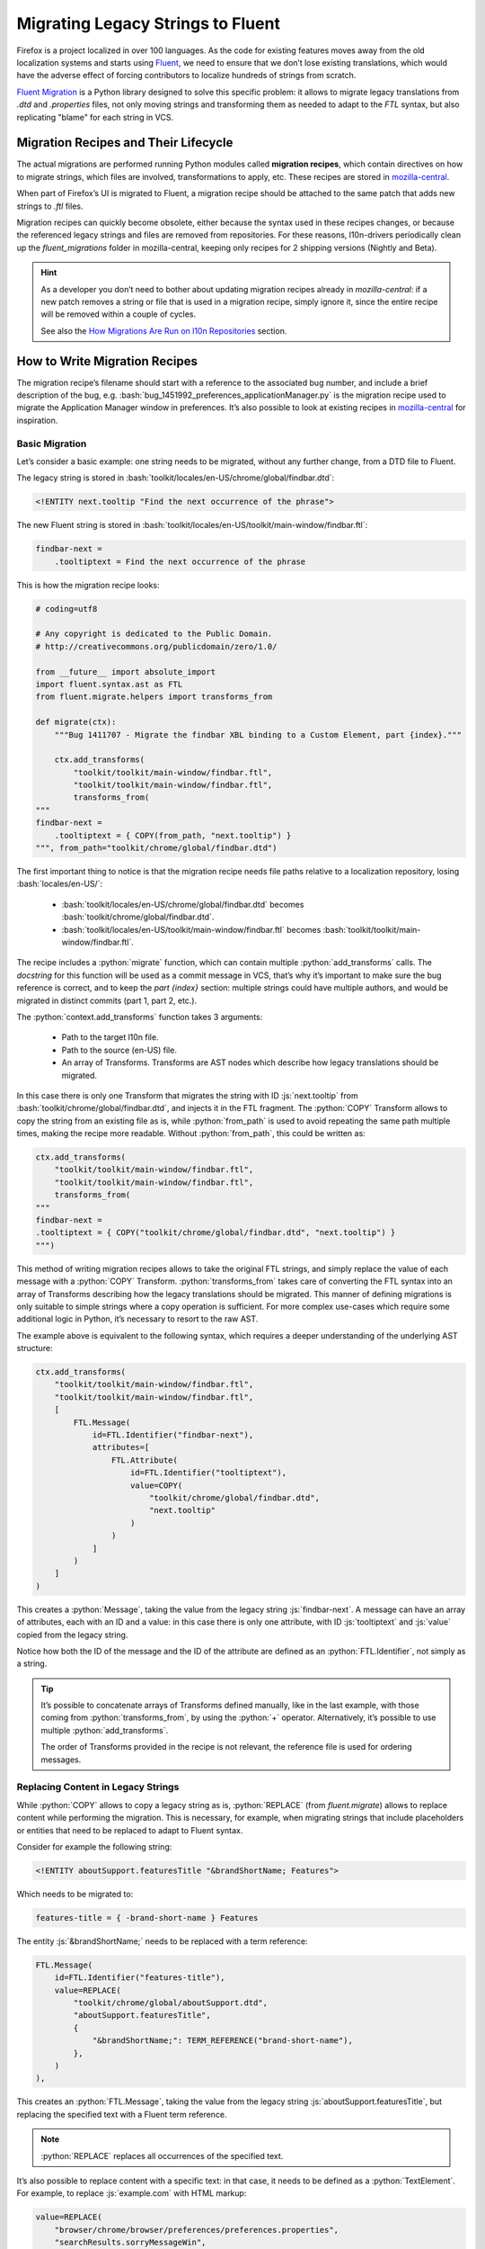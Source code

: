 .. role:: bash(code)
   :language: bash

.. role:: js(code)
   :language: javascript

.. role:: python(code)
   :language: python

==================================
Migrating Legacy Strings to Fluent
==================================

Firefox is a project localized in over 100 languages. As the code for existing
features moves away from the old localization systems and starts using
`Fluent`_, we need to ensure that we don’t lose existing translations, which
would have the adverse effect of forcing contributors to localize hundreds of
strings from scratch.

`Fluent Migration`_ is a Python library designed to solve this specific problem:
it allows to migrate legacy translations from `.dtd` and `.properties` files,
not only moving strings and transforming them as needed to adapt to the `FTL`
syntax, but also replicating "blame" for each string in VCS.


Migration Recipes and Their Lifecycle
=====================================

The actual migrations are performed running Python modules called **migration
recipes**, which contain directives on how to migrate strings, which files are
involved, transformations to apply, etc. These recipes are stored in
`mozilla-central`__.

__ https://hg.mozilla.org/mozilla-central/file/default/python/l10n/fluent_migrations

When part of Firefox’s UI is migrated to Fluent, a migration recipe should be
attached to the same patch that adds new strings to `.ftl` files.

Migration recipes can quickly become obsolete, either because the syntax used in
these recipes changes, or because the referenced legacy strings and files are
removed from repositories. For these reasons, l10n-drivers periodically clean up
the `fluent_migrations` folder in mozilla-central, keeping only recipes for 2
shipping versions (Nightly and Beta).


.. hint::

  As a developer you don’t need to bother about updating migration recipes
  already in `mozilla-central`: if a new patch removes a string or file that is
  used in a migration recipe, simply ignore it, since the entire recipe will be
  removed within a couple of cycles.

  See also the `How Migrations Are Run on l10n Repositories`_ section.


How to Write Migration Recipes
==============================

The migration recipe’s filename should start with a reference to the associated
bug number, and include a brief description of the bug, e.g.
:bash:`bug_1451992_preferences_applicationManager.py` is the migration recipe
used to migrate the Application Manager window in preferences. It’s also
possible to look at existing recipes in `mozilla-central`__ for inspiration.

__ https://hg.mozilla.org/mozilla-central/file/default/python/l10n/fluent_migrations


Basic Migration
---------------

Let’s consider a basic example: one string needs to be migrated, without
any further change, from a DTD file to Fluent.

The legacy string is stored in :bash:`toolkit/locales/en-US/chrome/global/findbar.dtd`:


.. code-block:: dtd

  <!ENTITY next.tooltip "Find the next occurrence of the phrase">


The new Fluent string is stored in :bash:`toolkit/locales/en-US/toolkit/main-window/findbar.ftl`:


.. code-block:: properties

  findbar-next =
      .tooltiptext = Find the next occurrence of the phrase


This is how the migration recipe looks:


.. code-block:: python

  # coding=utf8

  # Any copyright is dedicated to the Public Domain.
  # http://creativecommons.org/publicdomain/zero/1.0/

  from __future__ import absolute_import
  import fluent.syntax.ast as FTL
  from fluent.migrate.helpers import transforms_from

  def migrate(ctx):
      """Bug 1411707 - Migrate the findbar XBL binding to a Custom Element, part {index}."""

      ctx.add_transforms(
          "toolkit/toolkit/main-window/findbar.ftl",
          "toolkit/toolkit/main-window/findbar.ftl",
          transforms_from(
  """
  findbar-next =
      .tooltiptext = { COPY(from_path, "next.tooltip") }
  """, from_path="toolkit/chrome/global/findbar.dtd")


The first important thing to notice is that the migration recipe needs file
paths relative to a localization repository, losing :bash:`locales/en-US/`:

 - :bash:`toolkit/locales/en-US/chrome/global/findbar.dtd` becomes
   :bash:`toolkit/chrome/global/findbar.dtd`.
 - :bash:`toolkit/locales/en-US/toolkit/main-window/findbar.ftl` becomes
   :bash:`toolkit/toolkit/main-window/findbar.ftl`.

The recipe includes a :python:`migrate` function, which can contain multiple
:python:`add_transforms` calls. The *docstring* for this function will be used
as a commit message in VCS, that’s why it’s important to make sure the bug
reference is correct, and to keep the `part {index}` section: multiple strings
could have multiple authors, and would be migrated in distinct commits (part 1,
part 2, etc.).

The :python:`context.add_transforms` function takes 3 arguments:

 - Path to the target l10n file.
 - Path to the source (en-US) file.
 - An array of Transforms. Transforms are AST nodes which describe how legacy
   translations should be migrated.

In this case there is only one Transform that migrates the string with ID
:js:`next.tooltip` from :bash:`toolkit/chrome/global/findbar.dtd`, and injects
it in the FTL fragment. The :python:`COPY` Transform allows to copy the string
from an existing file as is, while :python:`from_path` is used to avoid
repeating the same path multiple times, making the recipe more readable. Without
:python:`from_path`, this could be written as:


.. code-block:: python

  ctx.add_transforms(
      "toolkit/toolkit/main-window/findbar.ftl",
      "toolkit/toolkit/main-window/findbar.ftl",
      transforms_from(
  """
  findbar-next =
  .tooltiptext = { COPY("toolkit/chrome/global/findbar.dtd", "next.tooltip") }
  """)


This method of writing migration recipes allows to take the original FTL
strings, and simply replace the value of each message with a :python:`COPY`
Transform. :python:`transforms_from` takes care of converting the FTL syntax
into an array of Transforms describing how the legacy translations should be
migrated. This manner of defining migrations is only suitable to simple strings
where a copy operation is sufficient. For more complex use-cases which require
some additional logic in Python, it’s necessary to resort to the raw AST.


The example above is equivalent to the following syntax, which requires a deeper
understanding of the underlying AST structure:


.. code-block:: python

  ctx.add_transforms(
      "toolkit/toolkit/main-window/findbar.ftl",
      "toolkit/toolkit/main-window/findbar.ftl",
      [
          FTL.Message(
              id=FTL.Identifier("findbar-next"),
              attributes=[
                  FTL.Attribute(
                      id=FTL.Identifier("tooltiptext"),
                      value=COPY(
                          "toolkit/chrome/global/findbar.dtd",
                          "next.tooltip"
                      )
                  )
              ]
          )
      ]
  )

This creates a :python:`Message`, taking the value from the legacy string
:js:`findbar-next`. A message can have an array of attributes, each with an ID
and a value: in this case there is only one attribute, with ID :js:`tooltiptext`
and :js:`value` copied from the legacy string.

Notice how both the ID of the message and the ID of the attribute are
defined as an :python:`FTL.Identifier`, not simply as a string.


.. tip::

  It’s possible to concatenate arrays of Transforms defined manually, like in
  the last example, with those coming from :python:`transforms_from`, by using
  the :python:`+` operator. Alternatively, it’s possible to use multiple
  :python:`add_transforms`.

  The order of Transforms provided in the recipe is not relevant, the reference
  file is used for ordering messages.


Replacing Content in Legacy Strings
-----------------------------------

While :python:`COPY` allows to copy a legacy string as is, :python:`REPLACE`
(from `fluent.migrate`) allows to replace content while performing the
migration. This is necessary, for example, when migrating strings that include
placeholders or entities that need to be replaced to adapt to Fluent syntax.

Consider for example the following string:


.. code-block:: DTD

  <!ENTITY aboutSupport.featuresTitle "&brandShortName; Features">


Which needs to be migrated to:


.. code-block:: fluent

  features-title = { -brand-short-name } Features


The entity :js:`&brandShortName;` needs to be replaced with a term reference:


.. code-block:: python

  FTL.Message(
      id=FTL.Identifier("features-title"),
      value=REPLACE(
          "toolkit/chrome/global/aboutSupport.dtd",
          "aboutSupport.featuresTitle",
          {
              "&brandShortName;": TERM_REFERENCE("brand-short-name"),
          },
      )
  ),


This creates an :python:`FTL.Message`, taking the value from the legacy string
:js:`aboutSupport.featuresTitle`, but replacing the specified text with a
Fluent term reference.

.. note::
  :python:`REPLACE` replaces all occurrences of the specified text.


It’s also possible to replace content with a specific text: in that case, it
needs to be defined as a :python:`TextElement`. For example, to replace
:js:`example.com` with HTML markup:


.. code-block:: python

  value=REPLACE(
      "browser/chrome/browser/preferences/preferences.properties",
      "searchResults.sorryMessageWin",
      {
          "example.com": FTL.TextElement('<span data-l10n-name="example"></span>')
      }
  )


The situation is more complex when a migration recipe needs to replace
:js:`printf` arguments like :js:`%S`. In fact, the format used for localized
and source strings doesn’t need to match, and the two following strings using
unordered and ordered argument are perfectly equivalent:


.. code-block:: properties

  btn-quit = Quit %S
  btn-quit = Quit %1$S


In this scenario, replacing :js:`%S` would work on the first version, but not
on the second, and there’s no guarantee that the localized string uses the
same format as the source string.

Consider also the following string that uses :js:`%S` for two different
variables, implicitly relying on the order in which the arguments appear:


.. code-block:: properties

  updateFullName = %S (%S)


And the target Fluent string:


.. code-block:: fluent

  update-full-name = { $name } ({ $buildID })


As indicated, :python:`REPLACE` would replace all occurrences of :js:`%S`, so
only one variable could be set. The string needs to be normalized and treated
like:


.. code-block:: properties

  updateFullName = %1$S (%2$S)


This can be obtained by calling :python:`REPLACE` with
:python:`normalize_printf=True`:


.. code-block:: python

  FTL.Message(
      id=FTL.Identifier("update-full-name"),
      value=REPLACE(
          "toolkit/chrome/mozapps/update/updates.properties",
          "updateFullName",
          {
              "%1$S": VARIABLE_REFERENCE("name"),
              "%2$S": VARIABLE_REFERENCE("buildID"),
          },
          normalize_printf=True
      )
  )


.. attention::

  To avoid any issues :python:`normalize_printf=True` should always be used when
  replacing :js:`printf` arguments.


.. note::

  :python:`VARIABLE_REFERENCE`, :python:`MESSAGE_REFERENCE`, and
  :python:`TERM_REFERENCE` are helper Transforms which can be used to save
  keystrokes in common cases where using the raw AST is too verbose.

  :python:`VARIABLE_REFERENCE` is used to create a reference to a variable, e.g.
  :js:`{ $variable }`.

  :python:`MESSAGE_REFERENCE` is used to create a reference to another message,
  e.g. :js:`{ another-string }`, e.g. :js:`{ another-string }`.

  :python:`TERM_REFERENCE` is used to create a reference to a `term`__,
  e.g. :js:`{ -brand-short-name }`.

  Both Transforms need to be imported at the beginning of the recipe, e.g.
  :python:`from fluent.migrate.helpers import VARIABLE_REFERENCE`

  __ https://projectfluent.org/fluent/guide/terms.html


Removing Unnecessary Whitespaces in Translations
------------------------------------------------

It’s not uncommon to have lines with unnecessary leading or trailing spaces in
DTDs. These are not meaningful, don’t have practical results on the way the
string is displayed in products, and are added only for formatting reasons. For
example, consider this string:


.. code-block:: DTD

  <!ENTITY aboutAbout.note   "This is a list of “about” pages for your convenience.<br/>
                              Some of them might be confusing. Some are for diagnostic purposes only.<br/>
                              And some are omitted because they require query strings.">


If migrated as is, it would result in:


.. code-block:: fluent

  about-about-note =
      This is a list of “about” pages for your convenience.<br/>
                                  Some of them might be confusing. Some are for diagnostic purposes only.<br/>
                                  And some are omitted because they require query strings.


This can be avoided by trimming the migrated string, with :python:`trim:"True`
or :python:`trim=True`, depending on the context:


.. code-block:: python

  transforms_from(
  """
  about-about-note = { COPY("toolkit/chrome/global/aboutAbout.dtd", "aboutAbout.note", trim:"True") }
  """)

  FTL.Message(
      id=FTL.Identifier("discover-description"),
      value=REPLACE(
          "toolkit/chrome/mozapps/extensions/extensions.dtd",
          "discover.description2",
          {
              "&brandShortName;": TERM_REFERENCE("-brand-short-name")
          },
          trim=True
      )
  ),


.. attention::

  Trimming whitespaces should only be done when migrating strings from DTDs,
  not for other file formats, and when it’s clear that the context makes
  whitespaces irrelevant. A counter example would be the use of a string in
  combination with :js:`white-space: pre`.


Concatenating Strings
---------------------

It’s quite common to concatenate multiple strings coming from `DTD` and
`properties`, for example to create sentences with HTML markup. It’s possible to
concatenate strings and text elements in a migration recipe using the
:python:`CONCAT` Transform. This allows to generate a single Fluent message from
these fragments, avoiding run-time transformations as prescribed by
:ref:`Fluent’s social contract <fluent-tutorial-social-contract>`.

Note that, in case of simple migrations using :python:`transforms_from`, the
concatenation is carried out implicitly by using the Fluent syntax interleaved
with COPY() transform calls to define the migration recipe.

Consider the following example:


.. code-block:: properties

  # %S is replaced by a link, using searchResults.needHelpSupportLink as text
  searchResults.needHelp = Need help? Visit %S

  # %S is replaced by "Firefox"
  searchResults.needHelpSupportLink = %S Support


In Fluent:


.. code-block:: fluent

  search-results-need-help-support-link = Need help? Visit <a data-l10n-name="url">{ -brand-short-name } Support</a>


This is quite a complex migration: it requires to take 2 legacy strings, and
concatenate their values with HTML markup. Here’s how the Transform is defined:


.. code-block:: python

  FTL.Message(
      id=FTL.Identifier("search-results-help-link"),
      value=REPLACE(
          "browser/chrome/browser/preferences/preferences.properties",
          "searchResults.needHelp",
          {
              "%S": CONCAT(
                  FTL.TextElement('<a data-l10n-name="url">'),
                  REPLACE(
                      "browser/chrome/browser/preferences/preferences.properties",
                      "searchResults.needHelpSupportLink",
                      {
                          "%S": TERM_REFERENCE("brand-short-name"),
                      }
                  ),
                  FTL.TextElement("</a>")
              )
          }
      )
  ),


:js:`%S` in :js:`searchResults.needHelpSupportLink` is replaced by a reference
to the term :js:`-brand-short-name`, migrating from :js:`%S Support` to :js:`{
-brand-short-name } Support`. The result of this operation is then inserted
between two text elements to create the anchor markup. The resulting text is
finally  used to replace :js:`%S` in :js:`searchResults.needHelp`, and used as
value for the FTL message.


.. important::

  When concatenating existing strings, avoid introducing changes to the original
  text, for example adding spaces or punctuation. Each language has its own
  rules, and this might result in poor migrated strings. In case of doubt,
  always ask for feedback.


Plural Strings
--------------

Migrating plural strings from `.properties` files usually involves two
Transforms from :python:`fluent.migrate.transforms`: the
:python:`REPLACE_IN_TEXT` Transform takes TextElements as input, making it
possible to pass it as the foreach function of the :python:`PLURALS` Transform.

Consider the following legacy string:


.. code-block:: properties

  # LOCALIZATION NOTE (disableContainersOkButton): Semi-colon list of plural forms.
  # See: http://developer.mozilla.org/en/docs/Localization_and_Plurals
  # #1 is the number of container tabs
  disableContainersOkButton = Close #1 Container Tab;Close #1 Container Tabs


In Fluent:


.. code-block:: fluent

  containers-disable-alert-ok-button =
      { $tabCount ->
          [one] Close { $tabCount } Container Tab
         *[other] Close { $tabCount } Container Tabs
      }


This is how the Transform for this string is defined:


.. code-block:: python

  FTL.Message(
      id=FTL.Identifier("containers-disable-alert-ok-button"),
      value=PLURALS(
          "browser/chrome/browser/preferences/preferences.properties",
          "disableContainersOkButton",
          VARIABLE_REFERENCE("tabCount"),
          lambda text: REPLACE_IN_TEXT(
              text,
              {
                  "#1": VARIABLE_REFERENCE("tabCount")
              }
          )
      )
  )


The `PLURALS` Transform will take care of creating the correct number of plural
categories for each language. Notice how `#1` is replaced for each of these
variants with :js:`{ $tabCount }`, using :python:`REPLACE_IN_TEXT` and
:python:`VARIABLE_REFERENCE("tabCount")`.

In this case it’s not possible to use :python:`REPLACE` because it takes a file
path and a message ID as arguments, whereas here the recipe needs to operate on
regular text. The replacement is performed on each plural form of the original
string, where plural forms are separated by a semicolon.

Complex Cases
-------------

It’s always possible to migrate strings by manually creating the underlying AST
structure. Consider the following complex Fluent string:


.. code-block:: fluent

  use-current-pages =
      .label =
          { $tabCount ->
              [1] Use Current Page
             *[other] Use Current Pages
          }
      .accesskey = C


The migration for this string is quite complex: the :js:`label` attribute is
created from 2 different legacy strings, and it’s not a proper plural form.
Notice how the first string is associated to the :js:`1` case, not the :js:`one`
category used in plural forms. For these reasons, it’s not possible to use
:python:`PLURALS`, the Transform needs to be crafted recreating the AST.


.. code-block:: python


  FTL.Message(
      id=FTL.Identifier("use-current-pages"),
      attributes=[
          FTL.Attribute(
              id=FTL.Identifier("label"),
              value=FTL.Pattern(
                  elements=[
                      FTL.Placeable(
                          expression=FTL.SelectExpression(
                              selector=VARIABLE_REFERENCE("tabCount"),
                              variants=[
                                  FTL.Variant(
                                      key=FTL.NumberLiteral("1"),
                                      default=False,
                                      value=COPY(
                                          "browser/chrome/browser/preferences/main.dtd",
                                          "useCurrentPage.label",
                                      )
                                  ),
                                  FTL.Variant(
                                      key=FTL.Identifier("other"),
                                      default=True,
                                      value=COPY(
                                          "browser/chrome/browser/preferences/main.dtd",
                                          "useMultiple.label",
                                      )
                                  )
                              ]
                          )
                      )
                  ]
              )
          ),
          FTL.Attribute(
              id=FTL.Identifier("accesskey"),
              value=COPY(
                  "browser/chrome/browser/preferences/main.dtd",
                  "useCurrentPage.accesskey",
              )
          ),
      ],
  ),


This Transform uses several concepts already described in this document. Notable
new elements are:

 - The fact that the `label` attribute is defined as a :python:`Pattern`. This
   is because, in this example, we’re creating a new value from scratch and
   migrating existing translations as its variants. Patterns are one of Fluent’s
   value types and, under the hood, all Transforms like :python:`COPY` or
   :python:`REPLACE` evaluate to Fluent Patterns.
 - A :python:`SelectExpression` is defined, with an array of :python:`Variant`
   objects.


How to Test Migration Recipes
=============================

Unfortunately, testing migration recipes requires several manual steps. We plan
to `introduce automated testing`__ for patches including migration recipes, in
the meantime this is how it’s possible to test migration recipes.

__ https://bugzilla.mozilla.org/show_bug.cgi?id=1353680


1. Install Fluent Migration
---------------------------

The first step is to install the `Fluent Migration`_ Python library. It’s
currently not available as a package, so the repository must be cloned locally
and installed manually, e.g. with :bash:`pip install -e .`.

Installing this package will make a :bash:`migrate-l10n` command available.


2. Clone gecko-strings
----------------------

Migration recipes work against localization repositories, which means it’s not
possible to test them directly against `mozilla-central`, unless the *source*
path (the second argument) in :python:`ctx.add_transforms` is temporarily
tweaked to match `mozilla-central` paths.

To test the actual recipe that will land in the patch, it’s necessary to clone
the `gecko-strings`_ repository on the system twice, in two separate folders.
One will simulate the reference en-US repository after the patch has landed, and
the other will simulate a target localization. For example, let’s call the two
folders `en-US` and `test`.


.. code-block:: bash

  hg clone https://hg.mozilla.org/l10n/gecko-strings en-US
  cp -r en-US test


3. Add new FTL strings to the local en-US repository
----------------------------------------------------

The changed (or brand new) FTL files from the patch need to be copied into the
`en-US` repository. Remember that paths are slightly different, with
localization repositories missing the :bash:`locales/en-US` portion. There’s no
need to commit these changes locally.


4. Run the migration recipe
---------------------------

The system is all set to run the recipe with the following commands:


.. code-block:: bash

  cd PATH/TO/recipes

  migrate-l10n \
    --lang test
    --reference-dir PATH/TO/en-US \
    --localization-dir PATH/TO/test \
    --dry-run \
    name_of_the_recipe


The name of the recipe needs to be specified without the :bash:`.py` extension,
since it’s imported as a module.

Alternatively, before running :bash:`migrate-l10n`, it’s possible to update the
value of :bash:`PYTHONPATH` to include the folder storing migration recipes.


.. code-block:: bash

  export PYTHONPATH="${PYTHONPATH}:PATH/TO/recipes/"


The :bash:`--dry-run` option allows to run the recipe without making changes,
and it’s useful to spot syntax errors in the recipe. If there are no errors,
it’s possible to run the migration without :bash:`--dry-run` and actually commit
the changes locally.

This is the output of a migration:


.. code-block:: bash

  Running migration bug_1411707_findbar for test
  WARNING:migrate:Plural rule for "'test'" is not defined in compare-locales
  INFO:migrate:Localization file toolkit/toolkit/main-window/findbar.ftl does not exist and it will be created
    Writing to test/toolkit/toolkit/main-window/findbar.ftl
    Committing changeset: Bug 1411707 - Migrate the findbar XBL binding to a Custom Element, part 1.
    Writing to test/toolkit/toolkit/main-window/findbar.ftl
    Committing changeset: Bug 1411707 - Migrate the findbar XBL binding to a Custom Element, part 2.


.. hint::

  The warning about plural rules is expected, since `test` is not a valid locale
  code. At this point, the result of migration is committed to the local `test`
  folder.


5. Compare the resulting files
------------------------------

Once the migration has run, the `test` repository includes the migrated files,
and it’s possible to compare them with the files in `en-US`. Since the migration
code strips empty line between strings, it’s recommended to use :bash:`diff -B`
between the two files, or use a visual diff to compare their content.


6. Caveats
----------

Be aware of hard-coded English context in migration. Consider for example:


.. code-block:: python

  ctx.add_transforms(
          "browser/browser/preferences/siteDataSettings.ftl",
          "browser/browser/preferences/siteDataSettings.ftl",
          transforms_from(
  """
  site-usage-persistent = { site-usage-pattern } (Persistent)
  """)
  )


This Transform will pass a manual comparison, since the two files are identical,
but will result in :js:`(Persistent)` being hard-coded in English for all
languages.


How Migrations Are Run on l10n Repositories
===========================================

Once a patch including new FTL strings and a migration recipe lands in
mozilla-central, l10n-drivers will perform a series of actions to migrate
strings in all 100+ localization repositories:

 - New Fluent strings land in `mozilla-central`, together with a migration
   recipe.
 - New strings are added to `gecko-strings-quarantine`_, a unified repository
   including strings for all shipping versions of Firefox, and used as a buffer
   before exposing strings to localizers.
 - Migration recipes are run against all l10n repositories, migrating strings
   from old to new files, and storing them in VCS.
 - New en-US strings are pushed to the official `gecko-strings`_ repository
   used by localization tools, and exposed to all localizers.

Migration recipes could be run again within a release cycle, in order to migrate
translations for legacy strings added after the first run. They’re usually
removed from `mozilla-central` within 2 cycles, e.g. a migration recipe created
for Firefox 59 would be removed when Firefox 61 is available in Nightly.


.. tip::

  A script to run migrations on all l10n repositories is available in `this
  repository`__, automating part of the steps described for manual testing, and
  it could be adapted to local testing.

  __ https://github.com/flodolo/fluent-migrations


How to Get Help
===============

Writing migration recipes can be challenging for non trivial cases, and it can
require extensive l10n knowledge to avoid localizability issues.

Don’t hesitate to reach out to the l10n-drivers for feedback, help to test or
write the migration recipes:

 - Francesco Lodolo (:flod)
 - Staś Małolepszy (:stas)
 - Zibi Braniecki (:gandalf)
 - Axel Hecht (:pike)



.. _Fluent: http://projectfluent.org/
.. _Fluent Migration: https://hg.mozilla.org/l10n/fluent-migration/
.. _gecko-strings-quarantine: https://hg.mozilla.org/users/axel_mozilla.com/gecko-strings-quarantine
.. _gecko-strings: https://hg.mozilla.org/l10n/gecko-strings
